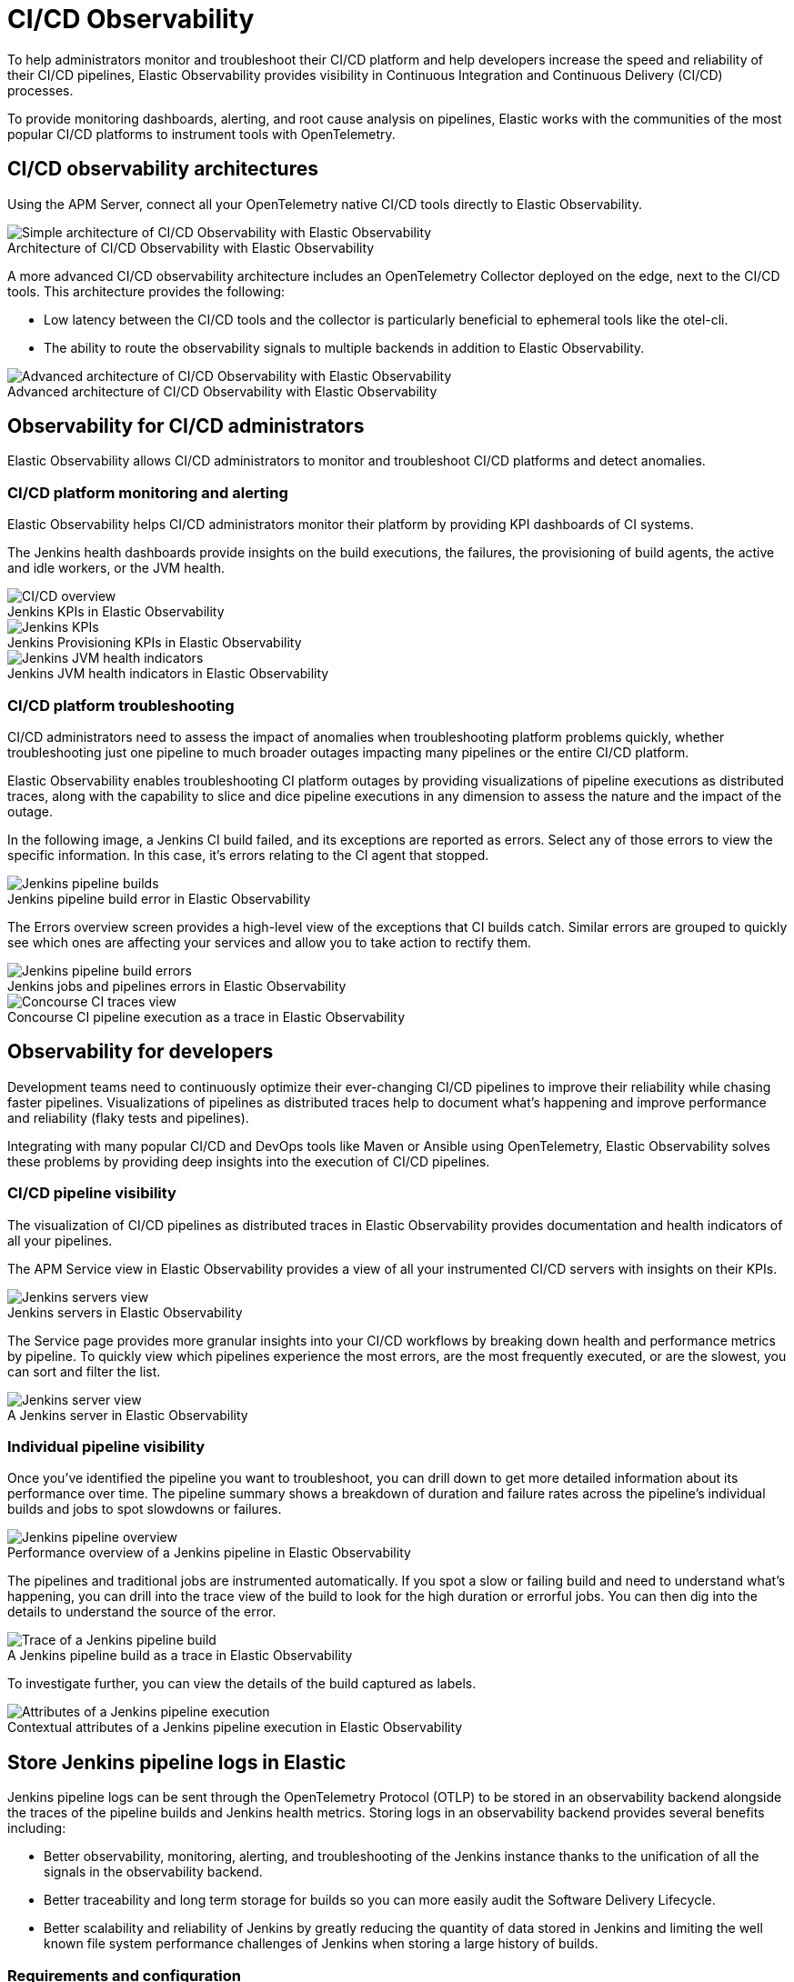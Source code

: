 [[ci-cd-observability]]
= CI/CD Observability
:figure-caption!:

To help administrators monitor and troubleshoot their CI/CD platform and help developers
increase the speed and reliability of their CI/CD pipelines, Elastic Observability
provides visibility in Continuous Integration and Continuous Delivery (CI/CD) processes.

To provide monitoring dashboards, alerting, and root cause analysis on pipelines, Elastic
works with the communities of the most popular CI/CD platforms to instrument tools with
OpenTelemetry.

[discrete]
[[ci-cd-architecture]]
== CI/CD observability architectures

Using the APM Server, connect all your OpenTelemetry native CI/CD tools directly to Elastic Observability.

.Architecture of CI/CD Observability with Elastic Observability
image::images/simple-arch-observability.png[Simple architecture of CI/CD Observability with Elastic Observability]

A more advanced CI/CD observability architecture includes an OpenTelemetry Collector
deployed on the edge, next to the CI/CD tools. This architecture provides the following:

* Low latency between the CI/CD tools and the collector is particularly beneficial to
ephemeral tools like the otel-cli.
* The ability to route the observability signals to multiple backends in addition to
Elastic Observability.

.Advanced architecture of CI/CD Observability with Elastic Observability
image::images/advanced-arch-observability.png[Advanced architecture of CI/CD Observability with Elastic Observability]

[discrete]
[[ci-cd-administrators]]
== Observability for CI/CD administrators

Elastic Observability allows CI/CD administrators to monitor and troubleshoot CI/CD
platforms and detect anomalies.

[discrete]
[[ci-cd-monitoring]]
=== CI/CD platform monitoring and alerting

Elastic Observability helps CI/CD administrators monitor their platform by providing KPI dashboards
of CI systems.

The Jenkins health dashboards provide insights on the build executions, the failures, the
provisioning of build agents, the active and idle workers, or the JVM health.

[role="screenshot"]
.Jenkins KPIs in Elastic Observability
image::images/ci-cd-overview.png[CI/CD overview]

[role="screenshot"]
.Jenkins Provisioning KPIs in Elastic Observability
image::images/jenkins-kpis.png[Jenkins KPIs]

[role="screenshot"]
.Jenkins JVM health indicators in Elastic Observability
image::images/jenkins-jvm-indicators.png[Jenkins JVM health indicators]

[discrete]
[[ci-cd-troubleshooting]]
=== CI/CD platform troubleshooting

CI/CD administrators need to assess the impact of anomalies when troubleshooting platform problems quickly,
whether troubleshooting just one pipeline to much broader outages impacting many pipelines or the entire CI/CD platform.

Elastic Observability enables troubleshooting CI platform outages by providing visualizations of pipeline
executions as distributed traces, along with the capability to slice and dice pipeline executions in any dimension
to assess the nature and the impact of the outage.

In the following image, a Jenkins CI build failed, and its exceptions are reported as errors.
Select any of those errors to view the specific information. In this case, it's errors relating to
the CI agent that stopped.

[role="screenshot"]
.Jenkins pipeline build error in Elastic Observability
image::images/jenkins-pipeline-build.png[Jenkins pipeline builds]

The Errors overview screen provides a high-level view of the exceptions that CI builds catch.
Similar errors are grouped to quickly see which ones are affecting your services
and allow you to take action to rectify them.

[role="screenshot"]
.Jenkins jobs and pipelines errors in Elastic Observability
image::images/jenkins-pipeline-errors.png[Jenkins pipeline build errors]

[role="screenshot"]
.Concourse CI pipeline execution as a trace in Elastic Observability
image::images/concourse-ci-traces.png[Concourse CI traces view]

[discrete]
[[ci-cd-developers]]
== Observability for developers

Development teams need to continuously optimize their ever-changing CI/CD pipelines to improve
their reliability while chasing faster pipelines. Visualizations of pipelines as distributed
traces help to document what’s happening and improve performance and reliability (flaky tests and pipelines).

Integrating with many popular CI/CD and DevOps tools like Maven or Ansible using OpenTelemetry, Elastic Observability
solves these problems by providing deep insights into the execution of CI/CD pipelines.

[discrete]
[[ci-cd-visibility]]
=== CI/CD pipeline visibility

The visualization of CI/CD pipelines as distributed traces in Elastic Observability provides
documentation and health indicators of all your pipelines.

The APM Service view in Elastic Observability provides a view of all your instrumented CI/CD
servers with insights on their KPIs.

[role="screenshot"]
.Jenkins servers in Elastic Observability
image::images/jenkins-servers.png[Jenkins servers view]

The Service page provides more granular insights into your CI/CD workflows by breaking down health
and performance metrics by pipeline. To quickly view which pipelines experience the most errors, are the
most frequently executed, or are the slowest, you can sort and filter the list.

[role="screenshot"]
.A Jenkins server in Elastic Observability
image::images/jenkins-server.png[Jenkins server view]

[discrete]
[[ci-cd-pipelines]]
=== Individual pipeline visibility

Once you’ve identified the pipeline you want to troubleshoot, you can drill down to get more detailed
information about its performance over time. The pipeline summary shows a breakdown of duration and
failure rates across the pipeline’s individual builds and jobs to spot slowdowns or failures.

[role="screenshot"]
.Performance overview of a Jenkins pipeline in Elastic Observability
image::images/jenkins-pipeline-overview.png[Jenkins pipeline overview]

The pipelines and traditional jobs are instrumented automatically. If you spot a slow or failing
build and need to understand what’s happening, you can drill into the trace view of the build to look
for the high duration or errorful jobs. You can then dig into the details to understand the
source of the error.

[role="screenshot"]
.A Jenkins pipeline build as a trace in Elastic Observability
image::images/jenkins-pipeline-trace.png[Trace of a Jenkins pipeline build]

To investigate further, you can view the details of the build captured as labels.

[role="screenshot"]
.Contextual attributes of a Jenkins pipeline execution in Elastic Observability
image::images/jenkins-pipeline-context.png[Attributes of a Jenkins pipeline execution]

[discrete]
[[ci-cd-store-jenkins-logs]]
== Store Jenkins pipeline logs in Elastic

Jenkins pipeline logs can be sent through the OpenTelemetry Protocol (OTLP) to be stored
in an observability backend alongside the traces of the pipeline builds and Jenkins health metrics.
Storing logs in an observability backend provides several benefits including:

* Better observability, monitoring, alerting, and troubleshooting of the Jenkins instance
thanks to the unification of all the signals in the observability backend.
* Better traceability and long term storage for builds so you can more easily
audit the Software Delivery Lifecycle.
* Better scalability and reliability of Jenkins by greatly reducing the quantity of data stored in
Jenkins and limiting the well known file system performance challenges of Jenkins when storing a large history of builds.

[discrete]
[[ci-cd-store-jenkins-logs-requirements-configuration]]
=== Requirements and configuration

Storing Jenkins pipeline logs in Elastic requires:

* Elastic {observability} version 8.1 or higher.
* The OpenTelemetry Protocol endpoint configured on the Jenkins OpenTelemetry Plugin to be
reachable from the Jenkins Agents (i.e. don't specify a localhost OTLP endpoint unless OpenTelemetry
collectors are also deployed on the Jenkins Agents).
* When using OpenTelemetry Collectors, to set up a https://opentelemetry.io/docs/collector/configuration/#service[logs pipeline]
in addition to the traces and metrics pipelines.

To store pipeline logs in Elastic:

1. Navigate to the _OpenTelemetry_ section of the Jenkins configuration screen.
2. Set the _OTLP Endpoint_.
3. Use the _Add Visualisation Observability Backend_ drop-down to select the *Elastic {observability}* option.
4. Set the _{kib} base URL_.
5. Click the _Advanced_ button to choose a storage integration strategy.
There are two options for storing pipeline logs in Elastic {observability}:
    * *Store pipeline logs in Elastic and visualize logs both in Elastic and through Jenkins*,
    which means you can view logs stored in Elastic on demand in the Jenkins UI.
    Read more in <<ci-cd-visualize-logs-kibana-and-jenkins>> below.
    * *Store pipeline logs in Elastic and visualize logs exclusively in Elastic*,
    which means logs will no longer be visible through the Jenkins UI.
    Read more in <<ci-cd-visualize-logs-kibana>> below.

Visualizing logs both in Elastic and through Jenkins is recommended because it provides a more seamless user experience
by continuing to render the logs in the Jenkins UI while allowing you to verify the {es} setup.

[discrete]
[[ci-cd-visualize-logs-kibana-and-jenkins]]
=== Visualize logs in both {kib} and Jenkins

The Jenkins OpenTelemetry Plugin provides pipeline log storage in {es} while enabling you to
visualize the logs in {kib} and continue to display them through the Jenkins pipeline build console.

[role="screenshot"]
image::images/ci-cd-visualize-logs-kibana-and-jenkins-console.png[Jenkins Console Output page displaying both log contents and a link to view logs in Elastic {observability}, width=1000]

This more advanced setup requires connecting the Jenkins Controller to {es} with read permissions
on the `logs-apm.app` and preferably on the Metadata of the {ilm-init} policy of this index template
(by default it's the `logs-apm.app_logs-default_policy` policy).
Use "Validate {es} configuration" to verify the setup.

.Architecture for storing pipeline logs in Elastic and visualizing logs in both Elastic and Jenkins
image::images/ci-cd-visualize-logs-kibana-and-jenkins-architecture.png[Architecture diagram for storing pipeline logs in Elastic and visualizing logs in both Elastic and Jenkins, width=1000]

[discrete]
[[ci-cd-visualize-logs-kibana]]
=== Visualize logs exclusively in {kib}

Visualizing logs exclusively in {kib} involves a simpler setup that doesn't require access
to {es} from the Jenkins Controller. This is because the Jenkins pipeline build console
displays a hyperlink to the {kib} logs visualization screen instead of displaying the logs
in the Jenkins UI.

[role="screenshot"]
image::images/ci-cd-visualize-logs-kibana-console.png[Jenkins Console Output page with link to view logs in Elastic {observability}, width=1000]

.Architecture for storing pipeline logs in Elastic and visualizing logs exclusively in Elastic
image::images/ci-cd-visualize-logs-kibana-architecture.png[Architecture diagram for storing pipeline logs in Elastic and visualizing logs exclusively in Elastic, width=1000]

[discrete]
[[ci-cd-instrumentation]]
== Instrument CI/CD pipelines

Observing CI/CD pipelines is achieved by instrumenting the different CI/CD and DevOps tools.
Elastic works with the Open Source communities leveraging OpenTelemetry to provide the best coverage.

[discrete]
[[ci-cd-jenkins]]
=== Jenkins

[discrete]
[[ci-cd-install-jenkins]]
==== Install the OpenTelemetry plugin

. On the Jenkins UI, go to *Manage Jenkins* > *Manage Plugins*.
+
[role="screenshot"]
image::images/jenkins-plugin-manager.png[Jenkins Plugin Manager]
+
. Click the *Available* tab, and search for *OpenTelemetry*.
. Select the *OpenTelemetry* checkbox and then click *Download now and install after restart*.
+
To verify that the plugin is installed, click the *Installed* tab, and search for *OpenTelemetry Plugin*.

[discrete]
[[ci-cd-configure-jenkins]]
==== Configure the OpenTelemetry plugin

The OpenTelemetry plugin needs to be configured to report data to an OpenTelemetry service.
In addition, you will need the endpoint of the OpenTelemetry service, the type of authentication,
and the access credentials.

. On the Jenkins UI, go to *Manage Jenkins* > *Configure System*.
. Go to the OpenTelemetry Plugin section.
. Configure your OpenTelemetry endpoint and authentication using the Elastic APM Server URL and the APM Server authentication:

* If using the Elastic APM secret token authorization, select a *Bearer Authentication Token*, and add the token
as a Jenkins secret text credential.
+
[role="screenshot"]
image::images/configure-otel-plugin.png[Configure OTEL plugin]
+
* If using the Elastic API Key authorization, define the *Header Authentications*:
** Header name: `"Authorization"`
** Header value: a secret text credential with the value of `"ApiKey an_api_key"` (`an_api_key` is the value of the secret key)

. Go to *Add Visualisation Observability Backend* and define the URL for your {kib} server.
+
[role="screenshot"]
image::images/kibana-url.png[Define Kibana URL]
+
. Finally, there are additional settings to configure:

* Endpoint certificates to use in communications.
* The service name and service namespace sent to the OpenTelemetry service.
* Timeouts and batch process times.
* Any steps you may want to omit from the data you send.
+
WARNING: You can export the OpenTelemetry configuration as environment variables to use them with other tools like otel-cli,
Ansible Otel plugin, and so on. If you enable this option, consider that you can potentially expose the credentials in
the console output.

To learn more about the integration of Jenkins with Elastic Observability, see https://plugins.jenkins.io/opentelemetry/[OpenTelemetry].

[discrete]
[[ci-cd-jenkins-dashbaords]]
==== Install Jenkins dashboards in {kib}

There are out of the box {kib} dashboards that help visualize some metrics for the CI/CD platform.

Using the {kibana-ref}/dashboard-import-api.html[Import API] or the {kib} UI, you
can https://github.com/jenkinsci/opentelemetry-plugin/tree/master/docs/dashboards/elastic[install dashboards]
that are compatible with version 7.12 or higher.

For instance, you can follow the below steps:

* Import the dashboard in the Kibana UI

[role="screenshot"]
.Import dashboard in Kibana
image::images/jenkins-dashboard-import.png[Import kibana dashboard]

* The new dashboard is now ready to be used:

[role="screenshot"]
.Jenkins dashboard in Kibana is ready
image::images/jenkins-dashboard-ready.png[Jenkins dashboard in Kibana]

[role="screenshot"]
.Jenkins dashboard in Kibana
image::images/jenkins-dashboard.png[Jenkins dashboard]

[discrete]
[[ci-cd-maven]]
=== Maven

The Maven OpenTelemetry extension integration provides comprehensive visibility into all of your Maven builds.
The extension generates traces for each build and performance metrics to help you understand which Maven goals
or Maven submodules are run the most, how often they fail, and how long they take to complete.

The context propagation from CI pipelines (Jenkins job or pipeline) is passed to the Maven build
through the `TRACEPARENT` and `TRACESTATE` environment variables that match the https://www.w3.org/TR/trace-context/[W3C Trace Context specification].
Therefore, everything that happens in the CI platform is also shown in the traces.

You can configure your Maven project with the https://github.com/open-telemetry/opentelemetry-java-contrib/tree/main/maven-extension[Maven OpenTelemetry extension].
For example, you can add the following snippet to your pom.xml file:

[source,bash]
----
<project>
  ...
  <build>
    <extensions>
      <extension>
          <groupId>io.opentelemetry.contrib</groupId>
          <artifactId>opentelemetry-maven-extension</artifactId>
          <version>1.12.0-alpha</version>
      </extension>
    </extensions>
  </build>
</project>
----

You can now trigger to send the Maven build reporting performance data to Elastic Observability by
passing the configuration details as environment variables:

[source,bash]
----
export OTEL_EXPORTER_OTLP_ENDPOINT="https://elastic-apm-server.example.com:8200"
export OTEL_EXPORTER_OTLP_HEADERS="Authorization=Bearer an_apm_secret_token"
export OTEL_TRACES_EXPORTER="otlp"

mvn verify
----

You can instrument Maven builds without modifying the pom.xml file using the Maven
command line argument “-Dmaven.ext.class.path=...”

[source,bash]
----
export OTEL_EXPORTER_OTLP_ENDPOINT="https://elastic-apm-server.example.com:8200"
export OTEL_EXPORTER_OTLP_HEADERS="Authorization=Bearer an_apm_secret_token"
export OTEL_TRACES_EXPORTER="otlp"

mvn -Dmaven.ext.class.path=path/to/opentelemetry-maven-extension.jar verify
----

You can also trigger your Maven builds from the CI platform and visualize the end-to-end
pipeline execution in Elastic Observability, including the detailed steps of your CI
pipeline and the Maven build.

When invoking Maven builds with Jenkins, it’s unnecessary to use environment variables
to configure the Maven build (`OTEL_EXPORTER_OTLP_ENDPOINT…`) to rely on the Jenkins capability
to inject OpenTelemetry configuration as environment variables. For more details, refer to <<ci-cd-install-jenkins>>.

[role="screenshot"]
.A Jenkins pipeline executing Maven builds
image::images/jenkins-maven-pipeline.png[Maven builds in Jenkins]

To learn more, see the https://github.com/open-telemetry/opentelemetry-java-contrib/tree/main/maven-extension[integration of Maven builds with Elastic Observability].

[discrete]
[[ci-cd-ansible]]
=== Ansible

The Ansible OpenTelemetry plugin integration provides visibility into all your
Ansible playbooks. The plugin generates traces for each run and performance metrics to help
you understand which Ansible tasks or roles are run the most, how often they
fail, and how long they take to complete.

You can configure your Ansible playbooks with the https://docs.ansible.com/ansible/latest/collections/community/general/opentelemetry_callback.html[Ansible OpenTelemetry callback plugin].
It’s required to install the Opentelemetry python libraries and configure the callback
as stated in the https://docs.ansible.com/ansible/latest/collections/community/general/opentelemetry_callback.html#examples[examples] section.

The context propagation from the Jenkins job or pipeline is passed to the Ansible run. Therefore,
everything that happens in the CI is also shown in the traces.

[role="screenshot"]
.Visibility into your Ansible playbooks
image::images/jenkins-ansible-pipeline.png[Ansible playbooks in Jenkins]

This integration feeds, out of the box, the Service Map with all the services that are connected to the Ansible Playbook.
All of these features can help you quickly and visually assess your services used in your provisioning and Continuous Deployment.

[role="screenshot"]
.ServiceMap view of a Jenkins pipeline execution instrumented with the Ansible plugin
image::images/ansible-service-map.png[Ansible service map view]

[discrete]
[[ci-cd-otel-cli]]
=== Otel cli

https://github.com/equinix-labs/otel-cli[otel-cli] is a command-line tool for sending OpenTelemetry
traces, which is useful if instrumenting your scripts explicitly when no other implicit
integration is in place.

Using the otel-cli wrapper, you can configure your build scripts implemented in shell, make, or
another scripting language. For example, instrumenting the Makefile below with otel-cli helps
visualize every command in each goal as spans.

[source,bash]
----
# see https://blog.container-solutions.com/tagging-docker-images-the-right-way

NAME   := acmecorp/foo
TAG    := $$(git log -1 --pretty=%!H(MISSING))
IMG    := ${NAME}:${TAG}
LATEST := ${NAME}:latest

build:
  @otel-cli exec \
    --name 'docker build' \
    docker build -t ${IMG} .
  @otel-cli exec \
    --name 'docker tag' \
    docker tag ${IMG} ${LATEST}

push:
  @otel-cli exec \
    --name 'docker push' \
    --attrs "http.url=https://docker.elastic.dev" \
    docker push ${NAME}

login:
  @otel-cli exec \
    --name 'docker login' \
    --attrs 'rpc.system=grpc' \
    docker login -u ${DOCKER_USER} -p ${DOCKER_PASS}
----

To invoke shell scripts that use otel-cli for tracing:

[source,bash]
----
export OTEL_EXPORTER_OTLP_ENDPOINT="elastic-apm-server.example.com:8200"
export OTEL_EXPORTER_OTLP_HEADERS="Authorization=Bearer an_apm_secret_token"
export OTEL_TRACES_EXPORTER="otlp"

make login build push
----

[role="screenshot"]
.A Jenkins build executing a Makefile instrumented with the otel-cli in Elastic Observability
image::images/jenkins-makefile.png[Jenkins build executing an instrumented Makefile]

[role="screenshot"]
.ServiceMap view of a Jenkins pipeline execution instrumented with the otel-cli
image::images/jenkins-service-map.png[Jenkins service map view]

[discrete]
[[ci-cd-pytest-otel]]
=== Pytest-otel

https://pypi.org/project/pytest-otel/[pytest-otel] is a pytest plugin for sending Python test
results as OpenTelemetry traces. The test traces help you understand test execution, 
detect bottlenecks, and compare test executions across time to detect misbehaviors and issues.

The context propagation from CI pipelines (Jenkins job or pipeline) is passed to the Maven build
through the `TRACEPARENT`.

[source,bash]
----
OTEL_EXPORTER_OTLP_ENDPOINT=https://elastic-apm-server.example.com:8200 \
OTEL_EXPORTER_OTLP_HEADERS="authorization=Bearer an_apm_secret_token" \
OTEL_SERVICE_NAME=pytest_otel \
pytest --otel-session-name='My_Test_cases'
----

[role="screenshot"]
.Visibility into your Pytest tests
image::images/pytest-otel-pipeline.png[Pytest tests]

[discrete]
[[ci-cd-concourse-ci]]
=== Concourse CI

To configure Concourse CI to send traces, refer to the https://concourse-ci.org/tracing.html[tracing] docs.
In the Concourse configuration, you just need to define `CONCOURSE_TRACING_OTLP_ADDRESS`
and `CONCOURSE_TRACING_OTLP_HEADERS`.

[source,bash]
----
CONCOURSE_TRACING_OTLP_ADDRESS=elastic-apm-server.example.com:8200
CONCOURSE_TRACING_OTLP_HEADERS=Authorization=Bearer your-secret-token
----

Context propagation is supported; therefore, you can benefit from the integrations described above.

Once Concourse CI tracing is configured, Concourse CI pipeline executions are
reported in Elastic Observability.

[role="screenshot"]
.A Concourse CI pipeline execution in Elastic Observability
image::images/jenkins-concourse.png[Concourse CI pipeline execution]

The Concourse CI doesn’t report health metrics through OpenTelemetry. However, you can use the
https://github.com/open-telemetry/opentelemetry-collector-contrib/tree/main/processor/spanmetricsprocessor#span-metrics-processor[OpenTelemetry Collector Span Metrics Processor]
to derive pipeline execution traces into KPI metrics like throughput and the error rate
of pipelines.


[discrete]
[[check-service-health-from-cd-pipelines]]
== Check service health from deployment pipelines


Integrating automated service health checks in deployment pipelines is critical for end-to-end deployment automation, which crucially enables deployment frequency to be increased.

Elastic Observability exposes HTTP APIs to check the health of services. You can integrate these APIs in deployment pipelines to verify the behaviour of newly deployed instances, and either automatically continue the deployments or roll back according to the health status.

The following example shows a canary deployment pipeline that leverages Elastic health check HTTP APIs to automate the quality check before rolling out the deployment from the canary to the entire set of instances:

image::images/ci-cd-canary-deployment-pipeline.png[Canary Deployment Pipeline]

Perform the health check by invoking the `KIBANA_URL/internal/apm/services` API to compare the transaction error rate of the service on the newly deployed instances with a threshold value. Pass the following parameters to the invocation:

* `start` and `end`: time interval using the https://en.wikipedia.org/wiki/ISO_8601[ISO-8601] format (e.g. "2021-09-01T13:24:12Z" which is a UTC time)
* `kuery`: used to filter on the service name and, for example, the new version being deployed to narrow down to the canary instances. Example `service.name:"MY_SERVICE_NAME" AND service.version:"1.2.3"`
* `environment`: the environment on which the canary instances are deployed. Example: `production`.

To define the time range, use the `start` and `end` parameters. These parameters are
dates in ISO-8601 format. To query only one service, compose a filter in the param `kuery`,
then filter by the service name using the expression `service.name:MY_SERVICE_NAME
and service.version: SERVICE_VERSION`. Finally apply an `environment` filter by passing
the `environment` parameter. To select all environments, use `ENVIRONMENT_ALL`.

The API call requires authentication. We recommend to use an API Token to authenticate.

The API is subject to changes and a stable API optimized for Continous Delivery use cases will soon be published.

[source,python]
----
def check_service_health(service_name, service_version, error_rate_threshold, kibana_url, api_token):
    now = datetime.now()
    five_minutes_ago = now - timedelta(minutes=5)
    params = {
        "start": five_minutes_ago.strftime("%Y-%m-%dT%H:%M:%SZ"),
        "end": now.strftime("%Y-%m-%dT%H:%M:%SZ"),
        "kuery": "service.name:{} and service.version:{}".format(service_name, service_version),
        "environment": "ENVIRONMENT_ALL"
    }
    url = "{}/internal/apm/services?{}".format(kibana_url, urllib.parse.urlencode(params))
    req = urllib.request.Request(url=url, headers={"Authorization": "Bearer {}".format(api_token)})
    with urllib.request.urlopen(req) as response:
     body = response.read().decode("utf8")
     obj = json.loads(body)
     if len(obj['items']) > 0 and obj['items'][0].transactionErrorRate > error_rate_threshold:
            raise Exception("Error rate for service {} is higher than threshold {}, current value is {}".format(service_name, error_rate_threshold, obj['items'][0].transactionErrorRate))
----

